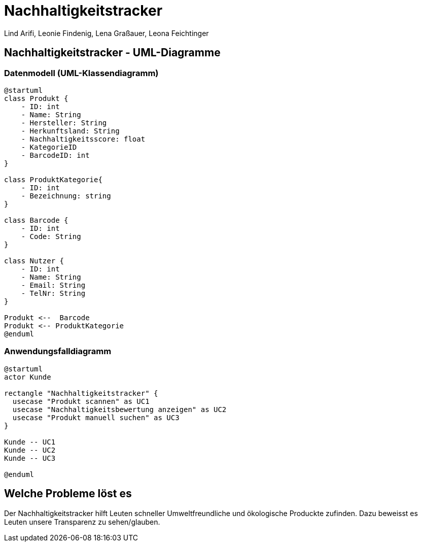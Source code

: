 = Nachhaltigkeitstracker
ifndef::imagesdir[:imagesdir: images]


Lind Arifi, Leonie Findenig, Lena Graßauer, Leona Feichtinger

== Nachhaltigkeitstracker - UML-Diagramme

=== Datenmodell (UML-Klassendiagramm)

[plantuml]
----
@startuml
class Produkt {
    - ID: int
    - Name: String
    - Hersteller: String
    - Herkunftsland: String
    - Nachhaltigkeitsscore: float
    - KategorieID
    - BarcodeID: int
}

class ProduktKategorie{
    - ID: int
    - Bezeichnung: string
}

class Barcode {
    - ID: int
    - Code: String
}

class Nutzer {
    - ID: int
    - Name: String
    - Email: String
    - TelNr: String
}

Produkt <--  Barcode
Produkt <-- ProduktKategorie
@enduml
----


=== Anwendungsfalldiagramm

[plantuml]
----
@startuml
actor Kunde

rectangle "Nachhaltigkeitstracker" {
  usecase "Produkt scannen" as UC1
  usecase "Nachhaltigkeitsbewertung anzeigen" as UC2
  usecase "Produkt manuell suchen" as UC3
}

Kunde -- UC1
Kunde -- UC2
Kunde -- UC3

@enduml
----
== Welche Probleme löst es

Der Nachhaltigkeitstracker hilft Leuten schneller Umweltfreundliche und ökologische Produckte zufinden. Dazu beweisst es Leuten unsere Transparenz zu sehen/glauben.